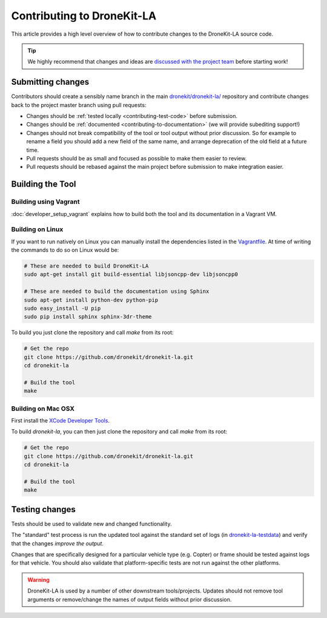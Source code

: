 .. _contributing_tool:

===========================
Contributing to DroneKit-LA
===========================

This article provides a high level overview of how to contribute changes to the DroneKit-LA source code.

.. tip::
   
    We highly recommend that changes and ideas are `discussed with the project team 
    <https://github.com/dronekit/dronekit-la/issues>`_ before starting work! 


Submitting changes
==================

Contributors should create a sensibly name branch in the main 
`dronekit/dronekit-la/ <https://github.com/dronekit/dronekit-la>`_ 
repository and contribute changes back to the project master branch using pull requests:

* Changes should be :ref:`tested locally <contributing-test-code>` before submission.
* Changes should be :ref:`documented <contributing-to-documentation>` (we will provide subediting support!)
* Changes should not break compatibility of the tool or tool output without prior discussion. So for example
  to rename a field you should add a new field of the same name, and arrange deprecation of the old field at
  a future time.
* Pull requests should be as small and focused as possible to make them easier to review.
* Pull requests should be rebased against the main project before submission to make integration easier.



Building the Tool
=================

Building using Vagrant
----------------------

:doc:`developer_setup_vagrant` explains how to build both the tool and its documentation in a Vagrant VM. 


Building on Linux
-----------------

If you want to run natively on Linux you can manually install the dependencies listed in the 
`Vagrantfile <https://github.com/dronekit/dronekit-la/blob/master/Vagrantfile>`_. At time of writing the
commands to do so on Linux would be:

.. code-block:: bash
       
    # These are needed to build DroneKit-LA
    sudo apt-get install git build-essential libjsoncpp-dev libjsoncpp0

    # These are needed to build the documentation using Sphinx
    sudo apt-get install python-dev python-pip
    sudo easy_install -U pip
    sudo pip install sphinx sphinx-3dr-theme

To build you just clone the repository and call *make* from its root:

.. code-block:: bash

    # Get the repo
    git clone https://github.com/dronekit/dronekit-la.git
    cd dronekit-la

    # Build the tool
    make


Building on Mac OSX
-------------------

First install the `XCode Developer Tools <https://developer.apple.com/xcode/download/>`_.

To build *dronekit-la*, you can then just clone the repository and call *make* from its root:

.. code-block:: bash

    # Get the repo
    git clone https://github.com/dronekit/dronekit-la.git
    cd dronekit-la

    # Build the tool
    make




.. _contributing-test-code:

Testing changes
===============

Tests should be used to validate new and changed functionality.

The "standard" test process is run the updated tool against the standard set of logs 
(in `dronekit-la-testdata <https://github.com/dronekit/dronekit-la-testdata>`_) and
verify that the changes *improve the output*.

Changes that are specifically designed for a particular vehicle type (e.g. Copter) or frame
should be tested against logs for that vehicle. You should also validate that platform-specific
tests are not run against the other platforms.

.. warning::

    DroneKit-LA is used by a number of other downstream tools/projects. Updates should 
    not remove tool arguments or remove/change the names of output fields without prior discussion.
